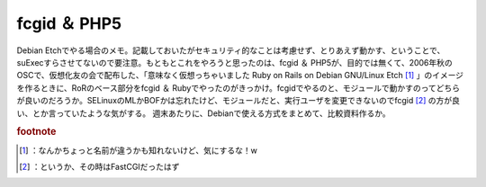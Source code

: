 ﻿fcgid ＆ PHP5
########################


Debian Etchでやる場合のメモ。記載しておいたがセキュリティ的なことは考慮せず、とりあえず動かす、ということで、suExecすらさせてないので要注意。もともとこれをやろうと思ったのは、fcgid ＆ PHP5が、目的では無くて、2006年秋のOSCで、仮想化友の会で配布した、「意味なく仮想っちゃいました Ruby on Rails on Debian GNU/Linux Etch [#]_ 」のイメージを作るときに、RoRのベース部分をfcgid ＆ Rubyでやったのがきっかけ。fcgidでやるのと、モジュールで動かすのってどちらが良いのだろうか。SELinuxのMLかBOFかは忘れたけど、モジュールだと、実行ユーザを変更できないのでfcgid [#]_ の方が良い、とか言っていたような気がする。
週末あたりに、Debianで使える方式をまとめて、比較資料作るか。


.. rubric:: footnote

.. [#] ：なんかちょっと名前が違うかも知れないけど、気にするな！w
.. [#] ：というか、その時はFastCGIだったはず



.. author:: mkouhei
.. categories:: Debian, security, 
.. tags::



